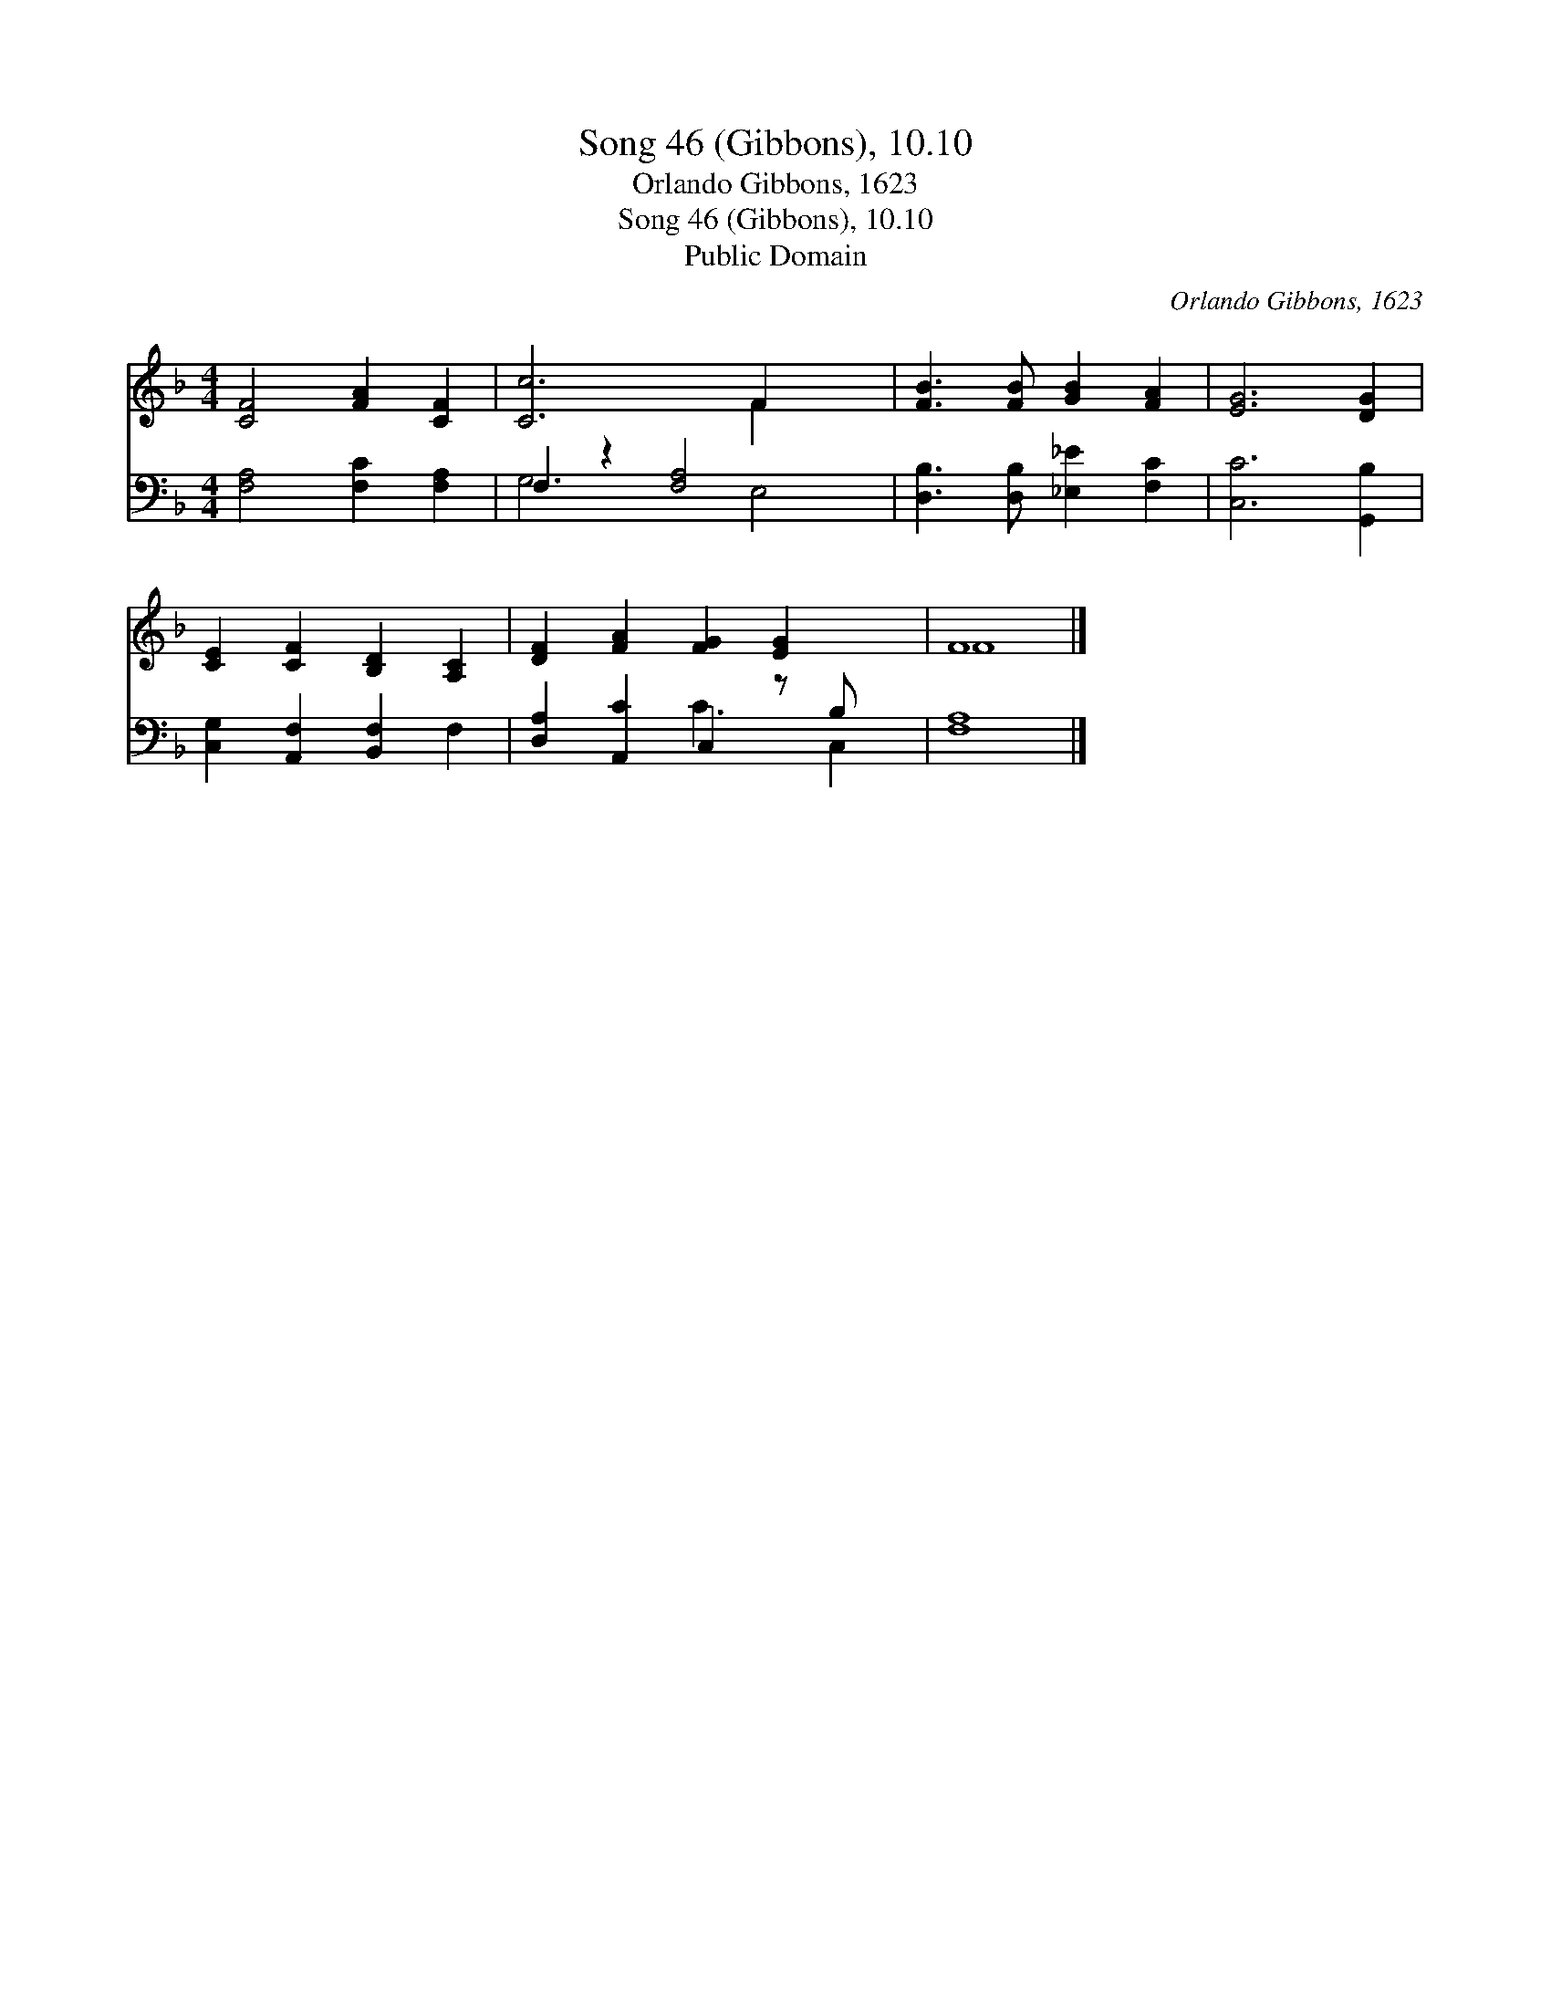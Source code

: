 X:1
T:Song 46 (Gibbons), 10.10
T:Orlando Gibbons, 1623
T:Song 46 (Gibbons), 10.10
T:Public Domain
C:Orlando Gibbons, 1623
Z:Public Domain
%%score ( 1 2 ) ( 3 4 )
L:1/8
M:4/4
K:F
V:1 treble 
V:2 treble 
V:3 bass 
V:4 bass 
V:1
 [CF]4 [FA]2 [CF]2 | [Cc]6 F2 x2 | [FB]3 [FB] [GB]2 [FA]2 | [EG]6 [DG]2 | %4
 [CE]2 [CF]2 [B,D]2 [A,C]2 | [DF]2 [FA]2 [FG]2 [EG]2 x | F8 |] %7
V:2
 x8 | x6 F2 x2 | x8 | x8 | x8 | x9 | F8 |] %7
V:3
 [F,A,]4 [F,C]2 [F,A,]2 | F,2 z2 [F,A,]4 x2 | [D,B,]3 [D,B,] [_E,_E]2 [F,C]2 | [C,C]6 [G,,B,]2 | %4
 [C,G,]2 [A,,F,]2 [B,,F,]2 F,2 | [D,A,]2 [A,,C]2 C,2 z B, x | [F,A,]8 |] %7
V:4
 x8 | G,6 E,4 | x8 | x8 | x8 | x4 C3 C,2 | x8 |] %7

